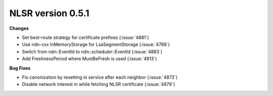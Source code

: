 NLSR version 0.5.1
++++++++++++++++++

**Changes**

- Set best-route strategy for certificate prefixes (:issue:`4881`)
- Use ndn-cxx InMemoryStorage for LsaSegmentStorage (:issue:`4788`)
- Switch from ndn::EventId to ndn::scheduler::EventId (:issue:`4883`)
- Add FreshnessPeriod where MustBeFresh is used (:issue:`4913`)

**Bug Fixes**

- Fix canonization by resetting io service after each neighbor (:issue:`4872`)
- Disable network interest in while fetching NLSR certificate (:issue:`4879`)

